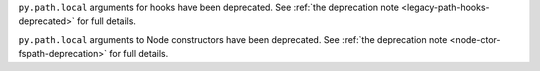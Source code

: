 ``py.path.local`` arguments for hooks have been deprecated. See :ref:`the deprecation note <legacy-path-hooks-deprecated>` for full details.

``py.path.local`` arguments to Node constructors have been deprecated. See :ref:`the deprecation note <node-ctor-fspath-deprecation>` for full details.
